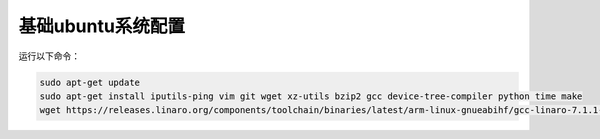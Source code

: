 基础ubuntu系统配置
=========================================

运行以下命令：

.. code-block:: bash

   sudo apt-get update
   sudo apt-get install iputils-ping vim git wget xz-utils bzip2 gcc device-tree-compiler python time make
   wget https://releases.linaro.org/components/toolchain/binaries/latest/arm-linux-gnueabihf/gcc-linaro-7.1.1-2017.08-x86_64_arm-linux-gnueabihf.tar.xz
